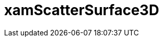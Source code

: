 ﻿////

|metadata|
{
    "name": "xamscattersurface3d",
    "controlName": [],
    "tags": [],
    "guid": "ed238cff-bbbf-4ac2-a9a3-671b51ff74ac",  
    "buildFlags": [],
    "createdOn": "2016-01-06T14:02:23.1547681Z"
}
|metadata|
////

= xamScatterSurface3D
